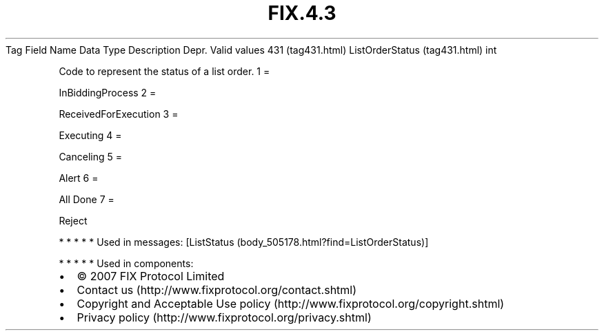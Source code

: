 .TH FIX.4.3 "" "" "Tag #431"
Tag
Field Name
Data Type
Description
Depr.
Valid values
431 (tag431.html)
ListOrderStatus (tag431.html)
int
.PP
Code to represent the status of a list order.
1
=
.PP
InBiddingProcess
2
=
.PP
ReceivedForExecution
3
=
.PP
Executing
4
=
.PP
Canceling
5
=
.PP
Alert
6
=
.PP
All Done
7
=
.PP
Reject
.PP
   *   *   *   *   *
Used in messages:
[ListStatus (body_505178.html?find=ListOrderStatus)]
.PP
   *   *   *   *   *
Used in components:

.PD 0
.P
.PD

.PP
.PP
.IP \[bu] 2
© 2007 FIX Protocol Limited
.IP \[bu] 2
Contact us (http://www.fixprotocol.org/contact.shtml)
.IP \[bu] 2
Copyright and Acceptable Use policy (http://www.fixprotocol.org/copyright.shtml)
.IP \[bu] 2
Privacy policy (http://www.fixprotocol.org/privacy.shtml)
